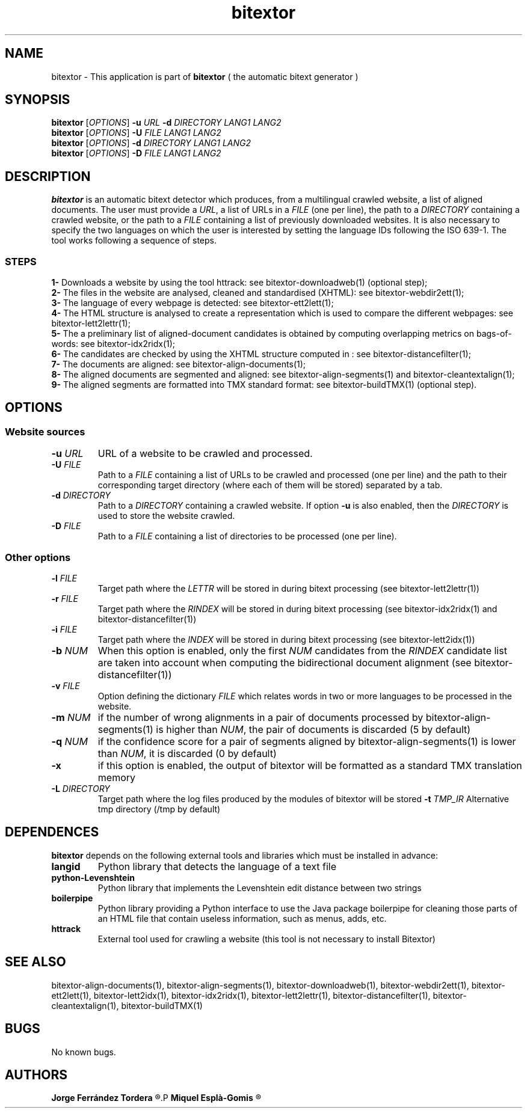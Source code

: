 .\" Manpage for bitextor.
.\" Contact jferrandez@prompsit.com or mespla@dlsi.ua.es to correct errors or typos.
.TH bitextor 1 "09 Sep 2013" "bitextor v4.0" "bitextor man pages"
.SH NAME
bitextor \- This application is part of
.B bitextor
( the automatic bitext generator )

.SH SYNOPSIS
.B bitextor
.RI [ OPTIONS ]
.B \-u
.I URL
.B \-d
.I DIRECTORY
.I LANG1
.I LANG2
.br
.B bitextor
.RI [ OPTIONS ]
.B \-U
.I FILE
.I LANG1
.I LANG2
.br
.B bitextor
.RI [ OPTIONS ]
.B \-d
.I DIRECTORY
.I LANG1
.I LANG2
.br
.B bitextor
.RI [ OPTIONS ]
.B \-D
.I FILE
.I LANG1
.I LANG2

.SH DESCRIPTION
.PD 0
.B bitextor
is an automatic bitext detector which produces, from a multilingual crawled website,
a list of aligned documents. The user must provide a
.IR URL ,
a list of URLs in a
.I FILE
(one per line), the path to a
.I DIRECTORY
containing a crawled website, or the path to a
.I FILE
containing a list of previously downloaded websites.
It is also necessary to specify the two languages on which
the user is interested by setting the language IDs following the ISO 639-1. The tool
works following a sequence of steps.
.SS STEPS
.P
.B 1-
Downloads a website by using the tool httrack: see bitextor-downloadweb(1) (optional step);
.P
.B 2-
The files in the website are analysed, cleaned and standardised (XHTML): see bitextor-webdir2ett(1);
.P
.B 3-
The language of every webpage is detected: see bitextor-ett2lett(1);
.P
.B 4-
The HTML structure is analysed to create a representation which is used to compare the different webpages: see bitextor-lett2lettr(1);
.P
.B 5-
The a preliminary list of aligned-document candidates is obtained by computing overlapping metrics on bags-of-words: see bitextor-idx2ridx(1);
.P
.B 6-
The candidates are checked by using the XHTML structure computed in : see bitextor-distancefilter(1);
.P
.B 7-
The documents are aligned: see bitextor-align-documents(1);
.P
.B 8-
The aligned documents are segmented and aligned: see bitextor-align-segments(1) and bitextor-cleantextalign(1);
.P
.B 9-
The aligned segments are formatted into TMX standard format: see bitextor-buildTMX(1) (optional step).
.P

.SH OPTIONS
.PD 1
.SS "Website sources"

.TP
.BI \-u " URL"
URL of a website to be crawled and processed.
.TP
.BI \-U " FILE"
Path to a
.I FILE
containing a list of URLs to be crawled and processed (one per line)
and the path to their corresponding target directory (where each of
them will be stored) separated by a tab.
.TP
.BI \-d " DIRECTORY"
Path to a
.I DIRECTORY
containing a crawled website. If option
.B \-u
is also enabled, then the
.I DIRECTORY
is used to store the website crawled.
.TP
.BI \-D " FILE"
Path to a
.I FILE
containing a list of directories to be processed (one per line).
.SS "Other options"
.TP
.BI \-l " FILE"
Target path where the
.I LETTR 
will be stored in during bitext processing (see bitextor-lett2lettr(1))
.TP
.BI \-r " FILE"
Target path where the
.I RINDEX
will be stored in during bitext processing (see bitextor-idx2ridx(1) and bitextor-distancefilter(1))
.TP
.BI \-i " FILE"
Target path where the
.I INDEX
will be stored in during bitext processing (see bitextor-lett2idx(1))
.TP
.BI \-b " NUM"
When this option is enabled, only the first
.I NUM
candidates from the
.I RINDEX
candidate list are taken into account when
computing the bidirectional document alignment (see bitextor-distancefilter(1))
.TP
.BI \-v " FILE"
Option defining the dictionary
.I FILE
which relates words in two or more languages
to be processed in the website.
.TP
.BI \-m " NUM"
if the number of wrong alignments in a pair of documents processed by
bitextor-align-segments(1) is higher than
.IR NUM ,
the pair of documents is discarded (5 by default)
.TP
.BI \-q " NUM"
if the confidence score for a pair of segments aligned by bitextor-align-segments(1)
is lower than
.IR NUM ,
it is discarded (0 by default)
.TP
.B \-x
if this option is enabled, the output of bitextor
will be formatted as a standard TMX translation memory
.TP
.BI \-L " DIRECTORY"
Target path where the log files produced by the modules of bitextor will be stored 
.BI \-t " TMP_IR"
Alternative tmp directory (/tmp by default)

.SH DEPENDENCES
.B bitextor
depends on the following external tools and libraries
which must be installed in advance:
.TP
.B langid
Python library that detects the language of a text file
.TP
.B python-Levenshtein
Python library that implements the Levenshtein edit distance between two strings
.TP
.B boilerpipe
Python library providing a Python interface to use the Java package
boilerpipe for cleaning those parts of an HTML file that contain useless
information, such as menus, adds, etc.
.TP
.B httrack
External tool used for crawling a website (this tool is not necessary to install Bitextor)

.SH SEE ALSO
bitextor-align-documents(1), bitextor-align-segments(1), bitextor-downloadweb(1),
bitextor-webdir2ett(1), bitextor-ett2lett(1), bitextor-lett2idx(1), bitextor-idx2ridx(1),
bitextor-lett2lettr(1), bitextor-distancefilter(1), bitextor-cleantextalign(1), bitextor-buildTMX(1)

.SH BUGS
No known bugs.

.SH AUTHORS
.PD 0
.B Jorge Ferrández Tordera
.R <jferrandez@prompsit.com>
.P
.B Miquel Esplà-Gomis
.R <mespla@dlsi.ua.es>
